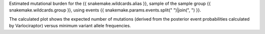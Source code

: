 Estimated mutational burden for the {{ snakemake.wildcards.alias }}, 
sample of the sample group {{ snakemake.wildcards.group }},
using events {{ snakemake.params.events.split(" ")|join(", ") }}.

The calculated plot shows the expected number of mutations (derived 
from the posterior event probabilities calculated by Varlociraptor) 
versus minimum variant allele frequencies.